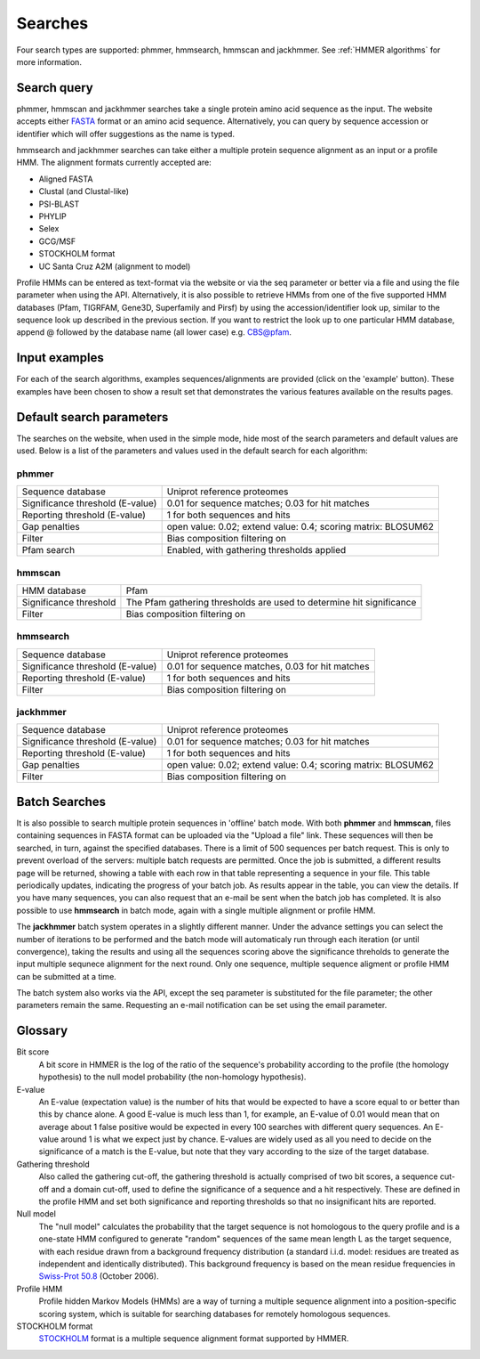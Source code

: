 .. Set up the paramters

.. |parameters.popen.min| replace:: 0
.. |parameters.popen.max| replace:: 0.5
.. |parameters.popen.default| replace:: 0.02
.. |parameters.pextend.min| replace:: 0
.. |parameters.pextend.max| replace:: 1
.. |parameters.pextend.default| replace:: 0.4
.. |parameters.mx.default| replace:: BLOSUM62
.. |parameters.seq.minSeqLength| replace:: 6
.. |parameters.seq.maxSeqLength| replace:: 10000
.. |parameters.incE.min| replace:: 0
.. |parameters.incE.max| replace:: 10
.. |parameters.incE.default| replace:: 0.01
.. |parameters.incdomE.min| replace:: 0
.. |parameters.incdomE.max| replace:: 10
.. |parameters.incdomE.default| replace:: 0.03
.. |parameters.incT.min| replace:: 0
.. |parameters.incT.default| replace:: 25.0
.. |parameters.incdomT.min| replace:: 0
.. |parameters.incdomT.default| replace:: 22.0
.. |parameters.E.min| replace:: 0
.. |parameters.E.max| replace:: 10
.. |parameters.E.default| replace:: 1
.. |parameters.domE.min| replace:: 0
.. |parameters.domE.max| replace:: 10
.. |parameters.domE.default| replace:: 1
.. |parameters.T.min| replace:: 0
.. |parameters.T.default| replace:: 7.0
.. |parameters.domT.min| replace:: 0
.. |parameters.domT.default| replace:: 5.0
.. |parameters.file.maxNumLines| replace:: 42000
.. |parameters.file.maxNumSeqs| replace:: 500
.. |parameters.file.size| replace:: 3000000
.. |parameters.file.minNumResidueTypes| replace:: 5

========
Searches
========

Four search types are supported: phmmer, hmmsearch, hmmscan and jackhmmer.
See :ref:`HMMER algorithms` for more information.

------------
Search query
------------

phmmer, hmmscan and jackhmmer searches take a single protein amino acid sequence
as the input. The website
accepts either `FASTA <https://en.wikipedia.org/wiki/FASTA_format>`_ format or an amino acid sequence.
Alternatively, you can query by sequence accession or identifier
which will offer suggestions as the
name is typed.

hmmsearch and jackhmmer searches can take either a multiple protein sequence alignment
as an input or a profile HMM. The alignment formats currently accepted are:

* Aligned FASTA
* Clustal (and Clustal-like)
* PSI-BLAST
* PHYLIP
* Selex
* GCG/MSF
* STOCKHOLM format
* UC Santa Cruz A2M (alignment to model)

Profile HMMs can be
entered as text-format via the website or via the seq parameter or
better via a file and using the file parameter when using the API.
Alternatively, it is also possible to retrieve HMMs from one of the five
supported HMM databases (Pfam, TIGRFAM, Gene3D, Superfamily and Pirsf) by using
the accession/identifier look up, similar to the sequence look up
described in the previous section. If you want to restrict the look up
to one particular HMM database, append @ followed by the database name
(all lower case) e.g. CBS@pfam.

--------------
Input examples
--------------

For each of the search algorithms, examples sequences/alignments are provided
(click on the 'example' button).
These examples have been chosen to
show a result set that demonstrates the various features available on
the results pages.

-------------------------
Default search parameters
-------------------------

The searches on the website, when used in the simple mode, hide most of
the search parameters and default values are used. Below is a list of
the parameters and values used in the default search for each algorithm:

phmmer
++++++

+--------------------------------------+----------------------------------------------------+
| Sequence database                    | Uniprot reference proteomes                        |
+--------------------------------------+----------------------------------------------------+
| Significance threshold (E-value)     | |parameters.incE.default| for sequence matches;    |
|                                      | |parameters.incdomE.default| for hit matches       |                              
+--------------------------------------+----------------------------------------------------+
| Reporting threshold (E-value)        | |parameters.E.default| for both sequences and hits |
+--------------------------------------+----------------------------------------------------+
| Gap penalties                        | open value: |parameters.popen.default|;            |
|                                      | extend value: |parameters.pextend.default|;        |
|                                      | scoring matrix: |parameters.mx.default|            |
+--------------------------------------+----------------------------------------------------+
| Filter                               | Bias composition filtering on                      |
+--------------------------------------+----------------------------------------------------+
| Pfam search                          | Enabled, with gathering thresholds applied         |
+--------------------------------------+----------------------------------------------------+

hmmscan
+++++++

+--------------------------------------+----------------------------------------------------+
| HMM database                         | Pfam                                               |
+--------------------------------------+----------------------------------------------------+
| Significance threshold               | The Pfam gathering thresholds                      |
|                                      | are used to determine hit significance             |
+--------------------------------------+----------------------------------------------------+
| Filter                               | Bias composition filtering on                      |
+--------------------------------------+----------------------------------------------------+

hmmsearch
+++++++++

+--------------------------------------+----------------------------------------------------+
| Sequence database                    | Uniprot reference proteomes                        |
+--------------------------------------+----------------------------------------------------+
| Significance threshold (E-value)     | |parameters.incE.default| for sequence matches,    |
|                                      | |parameters.incdomE.default| for hit matches       |                            
+--------------------------------------+----------------------------------------------------+
| Reporting threshold (E-value)        | |parameters.E.default| for both sequences and hits |
+--------------------------------------+----------------------------------------------------+
| Filter                               | Bias composition filtering on                      |
+--------------------------------------+----------------------------------------------------+

jackhmmer
+++++++++

+--------------------------------------+----------------------------------------------------+
| Sequence database                    | Uniprot reference proteomes                        |
+--------------------------------------+----------------------------------------------------+
| Significance threshold (E-value)     | |parameters.incE.default| for sequence matches;    |
|                                      | |parameters.incdomE.default| for hit matches       |                              
+--------------------------------------+----------------------------------------------------+
| Reporting threshold (E-value)        | |parameters.E.default| for both sequences and hits |
+--------------------------------------+----------------------------------------------------+
| Gap penalties                        | open value: |parameters.popen.default|;            |
|                                      | extend value: |parameters.pextend.default|;        |
|                                      | scoring matrix: |parameters.mx.default|            |
+--------------------------------------+----------------------------------------------------+
| Filter                               | Bias composition filtering on                      |
+--------------------------------------+----------------------------------------------------+

--------------
Batch Searches
--------------

It is also possible to search multiple protein sequences in 'offline'
batch mode. With both **phmmer** and **hmmscan**, files
containing sequences in FASTA format can be uploaded via the
"Upload a file" link. These sequences will then be searched, in turn,
against the specified databases. There is a limit of 500
sequences per batch request. This is only to prevent overload of the servers: multiple
batch requests are permitted.
Once the job is
submitted, a different results page will be returned, showing a
table with each row in that table representing a sequence in your file.
This table periodically updates, indicating the progress of your batch
job. As results appear in the table, you can view the details. If you
have many sequences, you can also request that an e-mail be sent when
the batch job has completed.
It is also possible to use **hmmsearch** in batch mode, again with a
single multiple alignment or profile HMM.

The **jackhmmer** batch system operates in a slightly different manner.
Under the advance settings you can select the number of iterations to be
performed and the batch mode will automaticaly run through each
iteration (or until convergence), taking the results and using all the
sequences scoring above the significance threholds to generate the input
multiple sequnece alignment for the next round. Only one sequence,
multiple sequence aligment or profile HMM can be submitted at a time.

The batch system also works via the API, except the seq parameter is
substituted for the file parameter; the other parameters remain the
same. Requesting an e-mail notification can be set using the email
parameter.

--------
Glossary
--------

Bit score
  A bit score in HMMER is the log of the ratio of the sequence's
  probability according to the profile (the homology hypothesis) to the
  null model probability (the non-homology hypothesis).

E-value
  An E-value (expectation value) is the number of hits that would be
  expected to have a score equal to or better than this by chance alone. A
  good E-value is much less than 1, for example, an E-value of 0.01 would
  mean that on average about 1 false positive would be expected in every
  100 searches with different query sequences. An E-value around 1 is what
  we expect just by chance. E-values are widely used as all you need to
  decide on the significance of a match is the E-value, but note that they
  vary according to the size of the target database.

Gathering threshold
  Also called the gathering cut-off, the gathering threshold is actually
  comprised of two bit scores, a sequence cut-off and a domain cut-off,
  used to define the significance of a sequence and a hit respectively.
  These are defined in the profile HMM and set both significance and
  reporting thresholds so that no insignificant hits are reported.

Null model
  The "null model" calculates the probability that the target sequence is
  not homologous to the query profile and is a one-state HMM configured to
  generate "random" sequences of the same mean length L as the target
  sequence, with each residue drawn from a background frequency
  distribution (a standard i.i.d. model: residues are treated as
  independent and identically distributed). This background frequency is
  based on the mean residue frequencies in
  `Swiss-Prot 50.8 <http://www.uniprot.org>`_ (October 2006).

Profile HMM
  Profile hidden Markov Models (HMMs) are a way of turning a multiple
  sequence alignment into a position-specific scoring system, which is
  suitable for searching databases for remotely homologous sequences.

STOCKHOLM format
  `STOCKHOLM <https://en.wikipedia.org/wiki/Stockholm_format>`_ format is a multiple sequence alignment format supported by
  HMMER.

